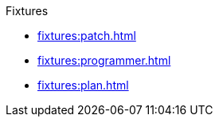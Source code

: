 .Fixtures
* xref:fixtures:patch.adoc[]
* xref:fixtures:programmer.adoc[]
* xref:fixtures:plan.adoc[]
